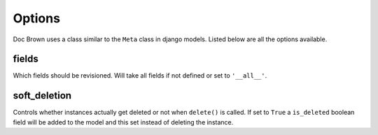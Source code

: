Options
=======

Doc Brown uses a class similar to the ``Meta`` class in django models. Listed
below are all the options available.


fields
------
Which fields should be revisioned. Will take all fields if not defined or set
to ``'__all__'``.


soft_deletion
-------------
Controls whether instances actually get deleted or not when ``delete()`` is
called. If set to ``True`` a ``is_deleted`` boolean field will be added to the
model and this set instead of deleting the instance.
